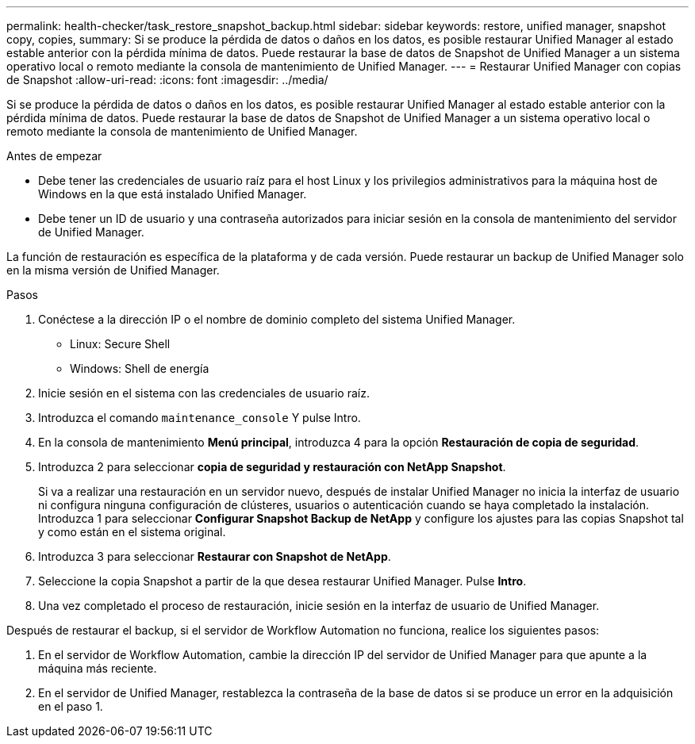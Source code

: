 ---
permalink: health-checker/task_restore_snapshot_backup.html 
sidebar: sidebar 
keywords: restore, unified manager, snapshot copy, copies, 
summary: Si se produce la pérdida de datos o daños en los datos, es posible restaurar Unified Manager al estado estable anterior con la pérdida mínima de datos. Puede restaurar la base de datos de Snapshot de Unified Manager a un sistema operativo local o remoto mediante la consola de mantenimiento de Unified Manager. 
---
= Restaurar Unified Manager con copias de Snapshot
:allow-uri-read: 
:icons: font
:imagesdir: ../media/


[role="lead"]
Si se produce la pérdida de datos o daños en los datos, es posible restaurar Unified Manager al estado estable anterior con la pérdida mínima de datos. Puede restaurar la base de datos de Snapshot de Unified Manager a un sistema operativo local o remoto mediante la consola de mantenimiento de Unified Manager.

.Antes de empezar
* Debe tener las credenciales de usuario raíz para el host Linux y los privilegios administrativos para la máquina host de Windows en la que está instalado Unified Manager.
* Debe tener un ID de usuario y una contraseña autorizados para iniciar sesión en la consola de mantenimiento del servidor de Unified Manager.


La función de restauración es específica de la plataforma y de cada versión. Puede restaurar un backup de Unified Manager solo en la misma versión de Unified Manager.

.Pasos
. Conéctese a la dirección IP o el nombre de dominio completo del sistema Unified Manager.
+
** Linux: Secure Shell
** Windows: Shell de energía


. Inicie sesión en el sistema con las credenciales de usuario raíz.
. Introduzca el comando `maintenance_console` Y pulse Intro.
. En la consola de mantenimiento *Menú principal*, introduzca 4 para la opción *Restauración de copia de seguridad*.
. Introduzca 2 para seleccionar *copia de seguridad y restauración con NetApp Snapshot*.
+
Si va a realizar una restauración en un servidor nuevo, después de instalar Unified Manager no inicia la interfaz de usuario ni configura ninguna configuración de clústeres, usuarios o autenticación cuando se haya completado la instalación. Introduzca 1 para seleccionar *Configurar Snapshot Backup de NetApp* y configure los ajustes para las copias Snapshot tal y como están en el sistema original.

. Introduzca 3 para seleccionar *Restaurar con Snapshot de NetApp*.
. Seleccione la copia Snapshot a partir de la que desea restaurar Unified Manager. Pulse *Intro*.
. Una vez completado el proceso de restauración, inicie sesión en la interfaz de usuario de Unified Manager.


Después de restaurar el backup, si el servidor de Workflow Automation no funciona, realice los siguientes pasos:

. En el servidor de Workflow Automation, cambie la dirección IP del servidor de Unified Manager para que apunte a la máquina más reciente.
. En el servidor de Unified Manager, restablezca la contraseña de la base de datos si se produce un error en la adquisición en el paso 1.


